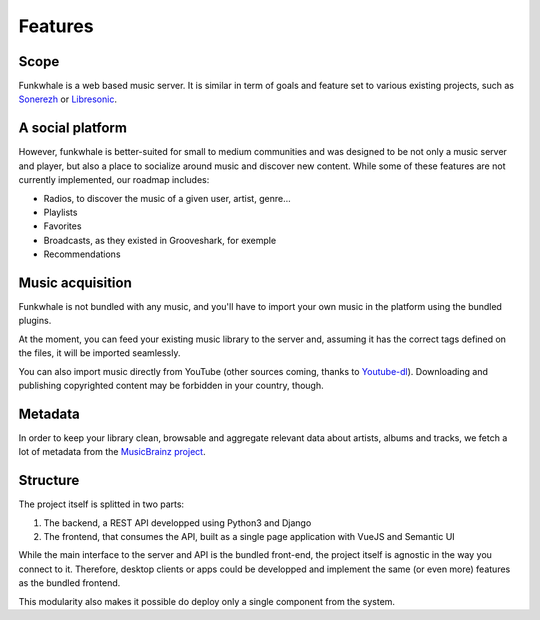 Features
=========

Scope
------

Funkwhale is a web based music server. It is similar in term of goals and feature set to various existing projects, such as `Sonerezh <https://www.sonerezh.bzh/>`_ or `Libresonic <https://libresonic.org/>`_.

A social platform
------------------

However, funkwhale is better-suited for small to medium communities and was designed to be not only a music server and player, but also a place to socialize around music and discover new content. While some of these features are not currently implemented, our roadmap includes:

- Radios, to discover the music of a given user, artist, genre...
- Playlists
- Favorites
- Broadcasts, as they existed in Grooveshark, for exemple
- Recommendations

Music acquisition
------------------

Funkwhale is not bundled with any music, and you'll have to import your own music in the platform using the bundled plugins.

At the moment, you can feed your existing music library to the server and, assuming it has the correct tags defined on the files, it will be imported seamlessly.

You can also import music directly from YouTube (other sources coming, thanks to `Youtube-dl <https://github.com/rg3/youtube-dl>`_). Downloading and publishing copyrighted content may be forbidden in your country, though.

Metadata
---------

In order to keep your library clean, browsable and aggregate relevant data about artists, albums and tracks, we fetch a lot of metadata from the `MusicBrainz project <http://musicbrainz.org/>`_.

Structure
---------

The project itself is splitted in two parts:

1. The backend, a REST API developped using Python3 and Django
2. The frontend, that consumes the API, built as a single page application with VueJS and Semantic UI

While the main interface to the server and API is the bundled front-end, the project itself is agnostic in the way you connect to it. Therefore, desktop clients or apps could be developped and implement the same (or even more) features as the bundled frontend.

This modularity also makes it possible do deploy only a single component from the system.
